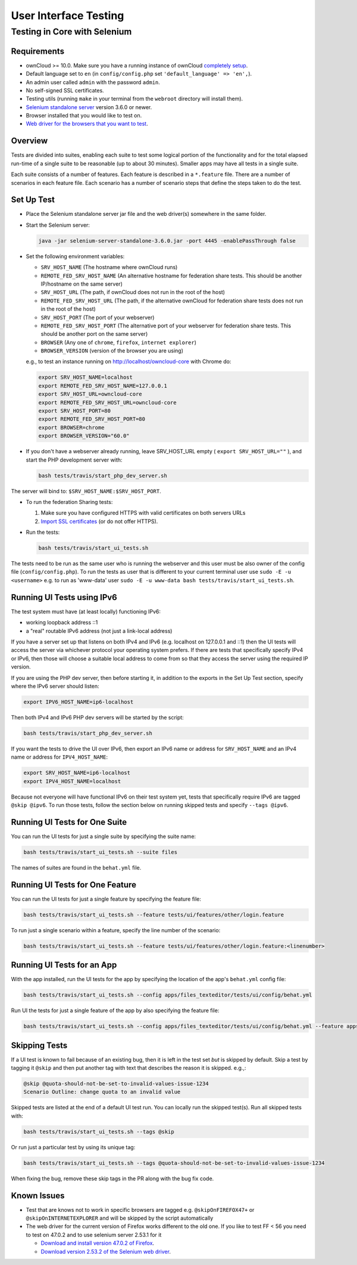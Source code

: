 ======================
User Interface Testing
======================

Testing in Core with Selenium
-----------------------------

Requirements
~~~~~~~~~~~~

- ownCloud >= 10.0. Make sure you have a running instance of ownCloud `completely setup <https://doc.owncloud.com/server/latest/admin_manual/installation/>`_.
- Default language set to ``en`` (in ``config/config.php`` set ``'default_language' => 'en',``).
- An admin user called ``admin`` with the password ``admin``.
- No self-signed SSL certificates.
- Testing utils (running ``make`` in your terminal from the ``webroot`` directory will install them).
- `Selenium standalone server <http://docs.seleniumhq.org/download/>`_ version 3.6.0 or newer.
- Browser installed that you would like to test on.
- `Web driver for the browsers that you want to test <http://www.seleniumhq.org/download/#thirdPartyDrivers>`_.

Overview
~~~~~~~~

Tests are divided into suites, enabling each suite to test some logical portion of the functionality
and for the total elapsed run-time of a single suite to be reasonable (up to about 30 minutes).
Smaller apps may have all tests in a single suite.

Each suite consists of a number of features. Each feature is described in a ``*.feature`` file.
There are a number of scenarios in each feature file. Each scenario has a number of scenario steps
that define the steps taken to do the test.

Set Up Test
~~~~~~~~~~~

- Place the Selenium standalone server jar file and the web driver(s) somewhere in the same folder.
- Start the Selenium server:

  .. code-block:: console

    java -jar selenium-server-standalone-3.6.0.jar -port 4445 -enablePassThrough false

- Set the following environment variables:

  - ``SRV_HOST_NAME`` (The hostname where ownCloud runs)
  - ``REMOTE_FED_SRV_HOST_NAME`` (An alternative hostname for federation share tests. This should be another IP/hostname on the same server)
  - ``SRV_HOST_URL`` (The path, if ownCloud does not run in the root of the host)
  - ``REMOTE_FED_SRV_HOST_URL`` (The path, if the alternative ownCloud for federation share tests does not run in the root of the host)
  - ``SRV_HOST_PORT`` (The port of your webserver)
  - ``REMOTE_FED_SRV_HOST_PORT`` (The alternative port of your webserver for federation share tests. This should be another port on the same server)
  - ``BROWSER`` (Any one of ``chrome``, ``firefox``, ``internet explorer``)
  - ``BROWSER_VERSION`` (version of the browser you are using)

  e.g., to test an instance running on http://localhost/owncloud-core with Chrome do:

  .. code-block:: console

    export SRV_HOST_NAME=localhost
    export REMOTE_FED_SRV_HOST_NAME=127.0.0.1
    export SRV_HOST_URL=owncloud-core
    export REMOTE_FED_SRV_HOST_URL=owncloud-core
    export SRV_HOST_PORT=80
    export REMOTE_FED_SRV_HOST_PORT=80
    export BROWSER=chrome
    export BROWSER_VERSION="60.0"
    

- If you don't have a webserver already running, leave SRV_HOST_URL empty ( ``export SRV_HOST_URL=""`` ), and start the PHP development server with:

  .. code-block:: console

    bash tests/travis/start_php_dev_server.sh

The server will bind to: ``$SRV_HOST_NAME:$SRV_HOST_PORT``.

- To run the federation Sharing tests:

  1. Make sure you have configured HTTPS with valid certificates on both servers URLs
  2. `Import SSL certificates <https://doc.owncloud.org/server/10.0/admin_manual/configuration/server/import_ssl_cert.html>`_ (or do not offer HTTPS).

- Run the tests:

  .. code-block:: console

    bash tests/travis/start_ui_tests.sh

The tests need to be run as the same user who is running the webserver and this user must be also owner of the config file (``config/config.php``).
To run the tests as user that is different to your current terminal user use ``sudo -E -u <username>`` e.g. to run as 'www-data' user ``sudo -E -u www-data bash tests/travis/start_ui_tests.sh``.

Running UI Tests using IPv6
~~~~~~~~~~~~~~~~~~~~~~~~~~~

The test system must have (at least locally) functioning IPv6:

- working loopback address ::1
- a "real" routable IPv6 address (not just a link-local address)

If you have a server set up that listens on both IPv4 and IPv6 (e.g. localhost on 127.0.0.1 and ::1) 
then the UI tests will access the server via whichever protocol your operating system prefers. 
If there are tests that specifically specify IPv4 or IPv6, then those will choose a suitable local 
address to come from so that they access the server using the required IP version.

If you are using the PHP dev server, then before starting it, in addition to the exports in the Set Up Test section, 
specify where the IPv6 server should listen:

.. code-block:: console

  export IPV6_HOST_NAME=ip6-localhost

Then both IPv4 and IPv6 PHP dev servers will be started by the script:

.. code-block:: console

  bash tests/travis/start_php_dev_server.sh

If you want the tests to drive the UI over IPv6, then export an IPv6 name or address for ``SRV_HOST_NAME``
and an IPv4 name or address for ``IPV4_HOST_NAME``:

.. code-block:: console

  export SRV_HOST_NAME=ip6-localhost
  export IPV4_HOST_NAME=localhost

Because not everyone will have functional IPv6 on their test system yet, tests that specifically 
require IPv6 are tagged ``@skip @ipv6``. To run those tests, follow the section below on running 
skipped tests and specify ``--tags @ipv6``.

Running UI Tests for One Suite
~~~~~~~~~~~~~~~~~~~~~~~~~~~~~~~~

You can run the UI tests for just a single suite by specifying the suite name:

.. code-block:: console

  bash tests/travis/start_ui_tests.sh --suite files
  
The names of suites are found in the ``behat.yml`` file.

Running UI Tests for One Feature
~~~~~~~~~~~~~~~~~~~~~~~~~~~~~~~~

You can run the UI tests for just a single feature by specifying the feature file:

.. code-block:: console

  bash tests/travis/start_ui_tests.sh --feature tests/ui/features/other/login.feature

To run just a single scenario within a feature, specify the line number of the scenario:

.. code-block:: console

  bash tests/travis/start_ui_tests.sh --feature tests/ui/features/other/login.feature:<linenumber>

Running UI Tests for an App
~~~~~~~~~~~~~~~~~~~~~~~~~~~

With the app installed, run the UI tests for the app by specifying the location of the app's ``behat.yml`` config file:

.. code-block:: console

  bash tests/travis/start_ui_tests.sh --config apps/files_texteditor/tests/ui/config/behat.yml

Run UI the tests for just a single feature of the app by also specifying the feature file:

.. code-block:: console

  bash tests/travis/start_ui_tests.sh --config apps/files_texteditor/tests/ui/config/behat.yml --feature apps/files_texteditor/tests/ui/features/createtextfile.feature

Skipping Tests
~~~~~~~~~~~~~~

If a UI test is known to fail because of an existing bug, then it is left in the test set *but* is skipped by default.
Skip a test by tagging it ``@skip`` and then put another tag with text that describes the reason it is skipped. e.g.,:

.. code-block:: console

  @skip @quota-should-not-be-set-to-invalid-values-issue-1234
  Scenario Outline: change quota to an invalid value

Skipped tests are listed at the end of a default UI test run.
You can locally run the skipped test(s). 
Run all skipped tests with:

.. code-block:: console

   bash tests/travis/start_ui_tests.sh --tags @skip

Or run just a particular test by using its unique tag:

.. code-block:: console

  bash tests/travis/start_ui_tests.sh --tags @quota-should-not-be-set-to-invalid-values-issue-1234

When fixing the bug, remove these skip tags in the PR along with the bug fix code.

Known Issues
~~~~~~~~~~~~
- Test that are knows not to work in specific browsers are tagged e.g. ``@skipOnFIREFOX47+`` or ``@skipOnINTERNETEXPLORER`` and will be skipped by the script automatically

- The web driver for the current version of Firefox works different to the old one. If you like to test FF < 56 you need to test on 47.0.2 and to use selenium server 2.53.1 for it

  - `Download and install version 47.0.2 of Firefox <https://ftp.mozilla.org/pub/firefox/releases/47.0.2/>`_. 
  - `Download version 2.53.2 of the Selenium web driver <https://selenium-release.storage.googleapis.com/index.html?path=2.53/>`_.
